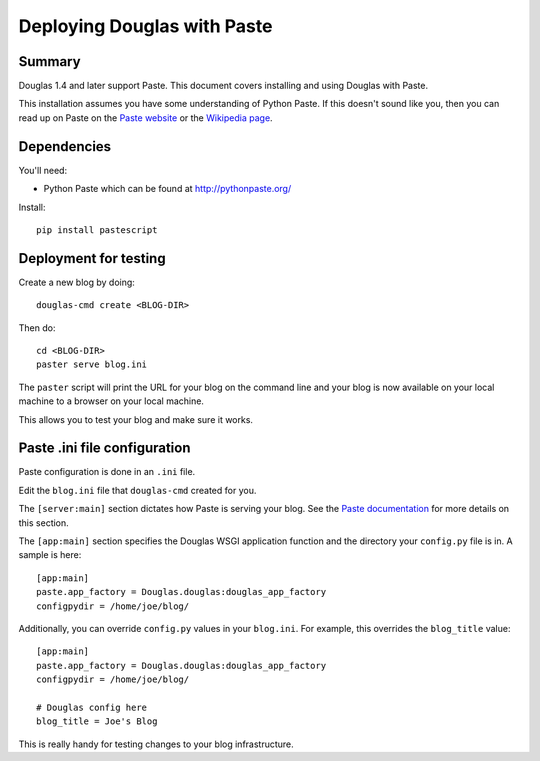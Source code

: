 .. _deploy-paste-chapter:

================================
 Deploying Douglas with Paste
================================

Summary
=======

Douglas 1.4 and later support Paste.  This document covers
installing and using Douglas with Paste.

This installation assumes you have some understanding of Python Paste.
If this doesn't sound like you, then you can read up on Paste on the
`Paste website`_ or the `Wikipedia page`_.


.. _Paste website: http://pythonpaste.org/
.. _Wikipedia page: http://en.wikipedia.org/wiki/Python_Paste

Dependencies
============

You'll need:

* Python Paste which can be found at http://pythonpaste.org/

Install::

    pip install pastescript


Deployment for testing
======================

Create a new blog by doing::

    douglas-cmd create <BLOG-DIR>

Then do::

    cd <BLOG-DIR>
    paster serve blog.ini

The ``paster`` script will print the URL for your blog on the command
line and your blog is now available on your local machine to a browser
on your local machine.

This allows you to test your blog and make sure it works.


Paste .ini file configuration
=============================

Paste configuration is done in an ``.ini`` file.

Edit the ``blog.ini`` file that ``douglas-cmd`` created for you.

The ``[server:main]`` section dictates how Paste is serving your
blog.  See the `Paste documentation`_ for more details on this
section.

.. _Paste documentation: http://pythonpaste.org/


The ``[app:main]`` section specifies the Douglas WSGI application
function and the directory your ``config.py`` file is in.  A
sample is here::

    [app:main]
    paste.app_factory = Douglas.douglas:douglas_app_factory
    configpydir = /home/joe/blog/

Additionally, you can override ``config.py`` values in your
``blog.ini``.  For example, this overrides the ``blog_title``
value::

    [app:main]
    paste.app_factory = Douglas.douglas:douglas_app_factory
    configpydir = /home/joe/blog/

    # Douglas config here
    blog_title = Joe's Blog

This is really handy for testing changes to your blog infrastructure.
